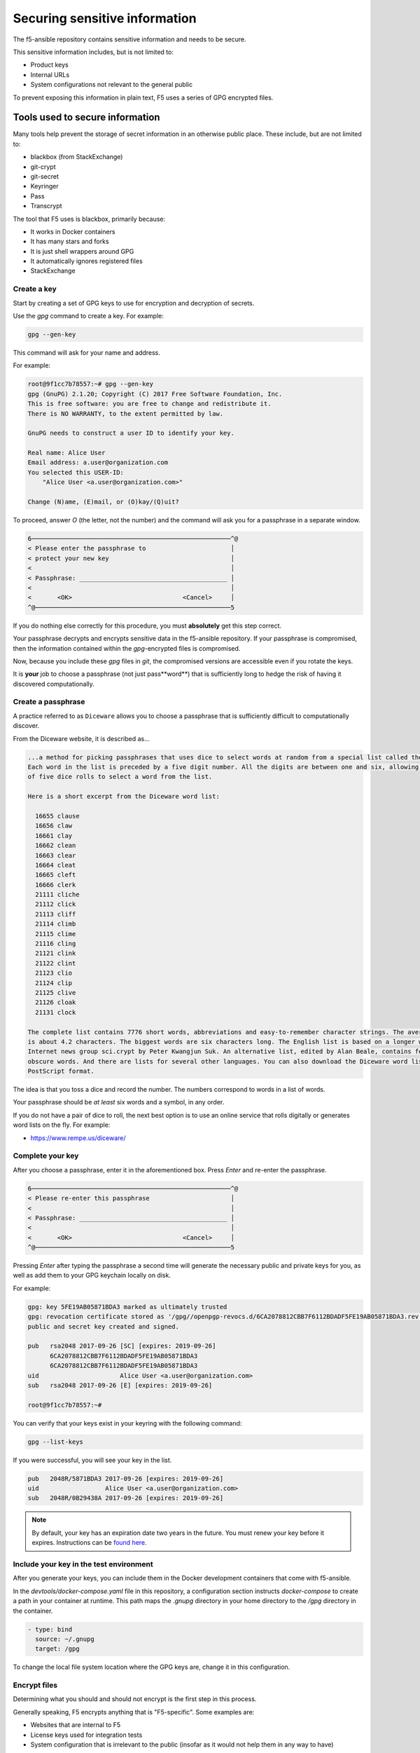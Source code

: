 Securing sensitive information
==============================

The f5-ansible repository contains sensitive information and needs to be secure.

This sensitive information includes, but is not limited to:

- Product keys
- Internal URLs
- System configurations not relevant to the general public

To prevent exposing this information in plain text, F5 uses a series of GPG encrypted files.

Tools used to secure information
--------------------------------

Many tools help prevent the storage of secret information in an otherwise public place. These include, but are not limited to:

- blackbox (from StackExchange)
- git-crypt
- git-secret
- Keyringer
- Pass
- Transcrypt

The tool that F5 uses is blackbox, primarily because:

- It works in Docker containers
- It has many stars and forks
- It is just shell wrappers around GPG
- It automatically ignores registered files
- StackExchange

Create a key
````````````

Start by creating a set of GPG keys to use for encryption and decryption of secrets.

Use the `gpg` command to create a key. For example:

.. code-block:: bash

   gpg --gen-key

This command will ask for your name and address.

For example:

.. code-block:: bash

   root@9f1cc7b78557:~# gpg --gen-key
   gpg (GnuPG) 2.1.20; Copyright (C) 2017 Free Software Foundation, Inc.
   This is free software: you are free to change and redistribute it.
   There is NO WARRANTY, to the extent permitted by law.

   GnuPG needs to construct a user ID to identify your key.

   Real name: Alice User
   Email address: a.user@organization.com
   You selected this USER-ID:
       "Alice User <a.user@organization.com>"

   Change (N)ame, (E)mail, or (O)kay/(Q)uit?

To proceed, answer `O` (the letter, not the number) and the command will ask you for a passphrase in a separate window.

.. code-block:: bash

   6──────────────────────────────────────────────────────^@
   < Please enter the passphrase to                       │
   < protect your new key                                 │
   <                                                      │
   < Passphrase: ________________________________________ │
   <                                                      │
   <       <OK>                              <Cancel>     │
   ^@─────────────────────────────────────────────────────5

If you do nothing else correctly for this procedure, you must **absolutely** get this step correct.

Your passphrase decrypts and encrypts sensitive data in the f5-ansible repository. If your passphrase is compromised, then the information contained within the `gpg`-encrypted files is compromised.

Now, because you include these `gpg` files in `git`, the compromised versions are accessible even if you rotate the keys.

It is **your** job to choose a passphrase (not just pass**word**) that is sufficiently long to hedge the risk of having it discovered computationally.

Create a passphrase
```````````````````

A practice referred to as ``Diceware`` allows you to choose a passphrase that is sufficiently difficult to computationally discover.

From the Diceware website, it is described as...

.. code::

   ...a method for picking passphrases that uses dice to select words at random from a special list called the Diceware Word List.
   Each word in the list is preceded by a five digit number. All the digits are between one and six, allowing you to use the outcomes
   of five dice rolls to select a word from the list.

   Here is a short excerpt from the Diceware word list:

     16655 clause
     16656 claw
     16661 clay
     16662 clean
     16663 clear
     16664 cleat
     16665 cleft
     16666 clerk
     21111 cliche
     21112 click
     21113 cliff
     21114 climb
     21115 clime
     21116 cling
     21121 clink
     21122 clint
     21123 clio
     21124 clip
     21125 clive
     21126 cloak
     21131 clock

   The complete list contains 7776 short words, abbreviations and easy-to-remember character strings. The average length of each word
   is about 4.2 characters. The biggest words are six characters long. The English list is based on a longer word list posted to the
   Internet news group sci.crypt by Peter Kwangjun Suk. An alternative list, edited by Alan Beale, contains fewer Americanisms and
   obscure words. And there are lists for several other languages. You can also download the Diceware word list in PDF format or in
   PostScript format.

The idea is that you toss a dice and record the number. The numbers correspond to words in a list of words.

Your passphrase should be *at least* six words and a symbol, in any order.

If you do not have a pair of dice to roll, the next best option is to use an online service that rolls digitally or generates word lists on the fly. For example:

- https://www.rempe.us/diceware/

Complete your key
`````````````````

After you choose a passphrase, enter it in the aforementioned box. Press `Enter` and re-enter the passphrase.

.. code-block:: bash

   6──────────────────────────────────────────────────────^@
   < Please re-enter this passphrase                      │
   <                                                      │
   < Passphrase: ________________________________________ │
   <                                                      │
   <       <OK>                              <Cancel>     │
   ^@─────────────────────────────────────────────────────5

Pressing `Enter` after typing the passphrase a second time will generate the necessary public and private keys for you, as well as add them to your GPG keychain locally on disk.

For example:

.. code-block:: bash

   gpg: key 5FE19AB05871BDA3 marked as ultimately trusted
   gpg: revocation certificate stored as '/gpg//openpgp-revocs.d/6CA2078812CBB7F6112BDADF5FE19AB05871BDA3.rev'
   public and secret key created and signed.

   pub   rsa2048 2017-09-26 [SC] [expires: 2019-09-26]
         6CA2078812CBB7F6112BDADF5FE19AB05871BDA3
         6CA2078812CBB7F6112BDADF5FE19AB05871BDA3
   uid                      Alice User <a.user@organization.com>
   sub   rsa2048 2017-09-26 [E] [expires: 2019-09-26]

   root@9f1cc7b78557:~#

You can verify that your keys exist in your keyring with the following command:

.. code-block:: bash

   gpg --list-keys

If you were successful, you will see your key in the list.

.. code-block:: bash

   pub   2048R/5871BDA3 2017-09-26 [expires: 2019-09-26]
   uid                  Alice User <a.user@organization.com>
   sub   2048R/0B29438A 2017-09-26 [expires: 2019-09-26]

.. note::

   By default, your key has an expiration date two years in the future. You must renew your key before it expires. Instructions can be `found here`_.

Include your key in the test environment
````````````````````````````````````````

After you generate your keys, you can include them in the Docker development containers that come with f5-ansible.

In the `devtools/docker-compose.yaml` file in this repository, a configuration section instructs `docker-compose` to create a path in your container at runtime. This path maps the `.gnupg` directory in your home directory to the `/gpg` directory in the container.

.. code-block:: yaml

   - type: bind
     source: ~/.gnupg
     target: /gpg

To change the local file system location where the GPG keys are, change it in this configuration.

Encrypt files
`````````````

Determining what you should and should not encrypt is the first step in this process.

Generally speaking, F5 encrypts anything that is "F5-specific". Some examples are:

- Websites that are internal to F5
- License keys used for integration tests
- System configuration that is irrelevant to the public (insofar as it would not help them in any way to have)

For all of those, and more, instances, encrypt.

Adding new files to the encryption process starts with the following command:

.. code-block:: bash

   blackbox_register_new_file path/to/file.ext

.. note::

   The suite of `blackbox_` commands is your interface to the process of encryption and decryption. The commands you are most likely to use are:

   * blackbox_register_new_file
   * blackbox_decrypt_all_files
   * blackbox_deregister_file
   * blackbox_edit_start
   * blackbox_edit_end
   * blackbox_list_files


.. _found here: https://www.g-loaded.eu/2010/11/01/change-expiration-date-gpg-key/
